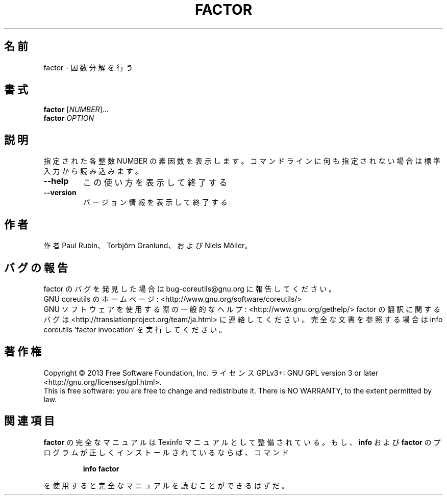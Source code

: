.\" DO NOT MODIFY THIS FILE!  It was generated by help2man 1.43.3.
.TH FACTOR "1" "2014年5月" "GNU coreutils" "ユーザーコマンド"
.SH 名前
factor \- 因数分解を行う
.SH 書式
.B factor
[\fINUMBER\fR]...
.br
.B factor
\fIOPTION\fR
.SH 説明
.\" Add any additional description here
.PP
指定された各整数 NUMBER の素因数を表示します。コマンドラインに何も指定さ
れない場合は標準入力から読み込みます。
.TP
\fB\-\-help\fR
この使い方を表示して終了する
.TP
\fB\-\-version\fR
バージョン情報を表示して終了する
.SH 作者
作者 Paul Rubin、 Torbjörn Granlund、および Niels Möller。
.SH バグの報告
factor のバグを発見した場合は bug\-coreutils@gnu.org に報告してください。
.br
GNU coreutils のホームページ: <http://www.gnu.org/software/coreutils/>
.br
GNU ソフトウェアを使用する際の一般的なヘルプ: <http://www.gnu.org/gethelp/>
factor の翻訳に関するバグは <http://translationproject.org/team/ja.html> に連絡してください。
完全な文書を参照する場合は info coreutils 'factor invocation' を実行してください。
.SH 著作権
Copyright \(co 2013 Free Software Foundation, Inc.
ライセンス GPLv3+: GNU GPL version 3 or later <http://gnu.org/licenses/gpl.html>.
.br
This is free software: you are free to change and redistribute it.
There is NO WARRANTY, to the extent permitted by law.
.SH 関連項目
.B factor
の完全なマニュアルは Texinfo マニュアルとして整備されている。もし、
.B info
および
.B factor
のプログラムが正しくインストールされているならば、コマンド
.IP
.B info factor
.PP
を使用すると完全なマニュアルを読むことができるはずだ。
